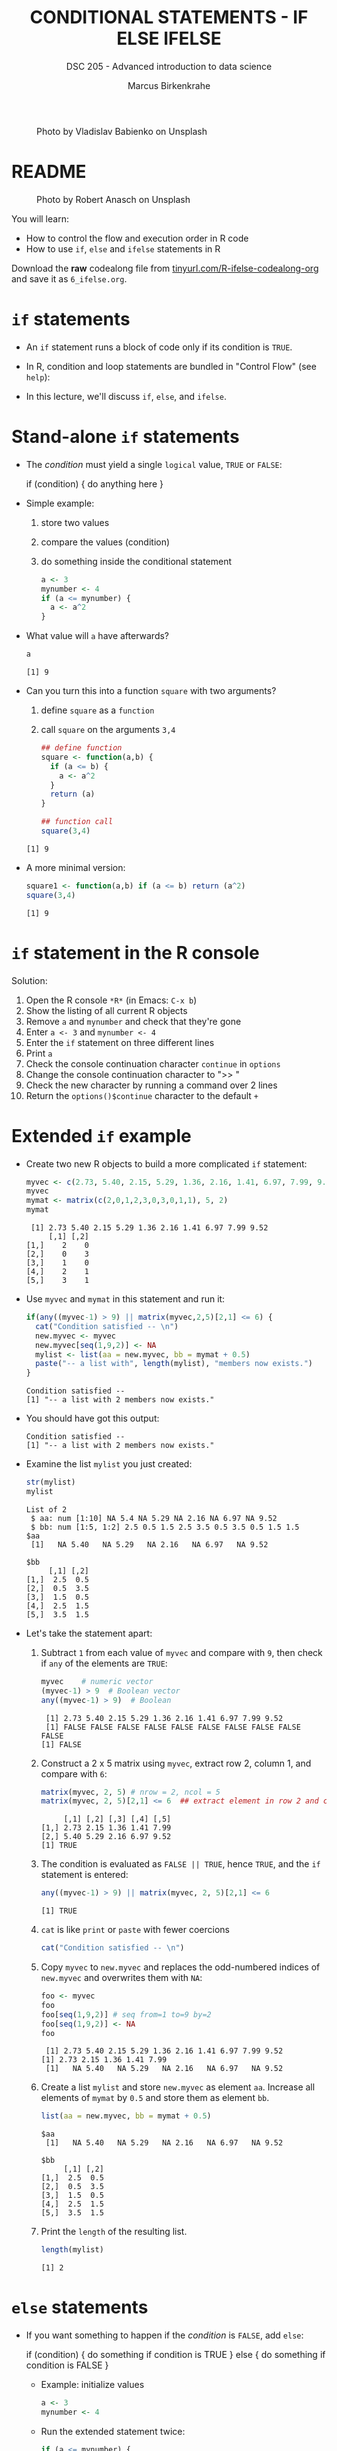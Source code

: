 #+TITLE: CONDITIONAL STATEMENTS - IF ELSE IFELSE
#+AUTHOR: Marcus Birkenkrahe
#+SUBTITLE: DSC 205 - Advanced introduction to data science
#+STARTUP: overview hideblocks indent inlineimages
#+OPTIONS: toc:nil num:nil ^:nil
#+PROPERTY: header-args:R :session *R* :results output :exports both :noweb yes
#+attr_html: :width 300px
#+caption: Photo by Vladislav Babienko on Unsplash
[[../img/3_fork.jpg]]

* README
#+attr_html: :width 300px
#+caption: Photo by Robert Anasch on Unsplash
[[../img/3_doors.jpg]]

You will learn:

- How to control the flow and execution order in R code
- How to use ~if~, ~else~ and ~ifelse~ statements in R

Download the *raw* codealong file from
[[http://tinyurl.com/R-ifelse-codealong-org][tinyurl.com/R-ifelse-codealong-org]] and save it as ~6_ifelse.org~.

* ~if~ statements

- An ~if~ statement runs a block of code only if its condition is ~TRUE~.

- In R, condition and loop statements are bundled in "Control Flow"
  (see =help=):
  #+attr_latex: :width 600px
  [[../img/3_control_flow.png]]

- In this lecture, we'll discuss ~if~, ~else~, and ~ifelse~.

* Stand-alone ~if~ statements

- The /condition/ must yield a single ~logical~ value, ~TRUE~ or ~FALSE~:
  #+begin_example R
  if (condition) {
     do anything here
  }
  #+end_example

- Simple example:
  1) store two values
  2) compare the values (condition)
  3) do something inside the conditional statement
  #+begin_src R :results silent
    a <- 3
    mynumber <- 4
    if (a <= mynumber) {
      a <- a^2
    }
  #+end_src

- What value will ~a~ have afterwards?
  #+begin_src R
    a
  #+end_src

  #+RESULTS:
  : [1] 9

- Can you turn this into a function ~square~ with two arguments?
  1) define ~square~ as a =function=
  2) call ~square~ on the arguments ~3,4~
  #+begin_src R
    ## define function
    square <- function(a,b) {
      if (a <= b) {
        a <- a^2
      }
      return (a)
    } 

    ## function call
    square(3,4)
  #+end_src

  #+RESULTS:
  : [1] 9

- A more minimal version:
  #+begin_src R
    square1 <- function(a,b) if (a <= b) return (a^2)
    square(3,4)
  #+end_src  

  #+RESULTS:
  : [1] 9

* ~if~ statement in the R console
Solution:
#+attr_latex: :width 600px
[[../img/3_console.png]]

1) Open the R console ~*R*~ (in Emacs: ~C-x b~)
2) Show the listing of all current R objects
3) Remove ~a~ and ~mynumber~ and check that they're gone
4) Enter ~a <- 3~ and ~mynumber <- 4~
5) Enter the ~if~ statement on three different lines
6) Print ~a~
7) Check the console continuation character ~continue~ in ~options~
8) Change the console continuation character to ">> "
9) Check the new character by running a command over 2 lines
10) Return the =options()$continue= character to the default =+=

* Extended ~if~ example

- Create two new R objects to build a more complicated ~if~ statement:
  #+begin_src R
    myvec <- c(2.73, 5.40, 2.15, 5.29, 1.36, 2.16, 1.41, 6.97, 7.99, 9.52)
    myvec
    mymat <- matrix(c(2,0,1,2,3,0,3,0,1,1), 5, 2)
    mymat
  #+end_src

  #+RESULTS:
  :  [1] 2.73 5.40 2.15 5.29 1.36 2.16 1.41 6.97 7.99 9.52
  :      [,1] [,2]
  : [1,]    2    0
  : [2,]    0    3
  : [3,]    1    0
  : [4,]    2    1
  : [5,]    3    1

- Use ~myvec~ and ~mymat~ in this statement and run it:
  #+begin_src R
    if(any((myvec-1) > 9) || matrix(myvec,2,5)[2,1] <= 6) {
      cat("Condition satisfied -- \n")
      new.myvec <- myvec
      new.myvec[seq(1,9,2)] <- NA
      mylist <- list(aa = new.myvec, bb = mymat + 0.5)
      paste("-- a list with", length(mylist), "members now exists.")
    }
  #+end_src

  #+RESULTS:
  : Condition satisfied -- 
  : [1] "-- a list with 2 members now exists."

- You should have got this output:
  #+begin_example org
  : Condition satisfied --
  : [1] "-- a list with 2 members now exists."
  #+end_example

- Examine the list ~mylist~ you just created:
  #+begin_src R
    str(mylist)
    mylist
  #+end_src

  #+RESULTS:
  #+begin_example
  List of 2
   $ aa: num [1:10] NA 5.4 NA 5.29 NA 2.16 NA 6.97 NA 9.52
   $ bb: num [1:5, 1:2] 2.5 0.5 1.5 2.5 3.5 0.5 3.5 0.5 1.5 1.5
  $aa
   [1]   NA 5.40   NA 5.29   NA 2.16   NA 6.97   NA 9.52

  $bb
       [,1] [,2]
  [1,]  2.5  0.5
  [2,]  0.5  3.5
  [3,]  1.5  0.5
  [4,]  2.5  1.5
  [5,]  3.5  1.5
  #+end_example

- Let's take the statement apart:
  #+attr_latex: :width 600px
  [[../img/3_example.png]]

  1) Subtract ~1~ from each value of ~myvec~ and compare with ~9~, then
     check if ~any~ of the elements are ~TRUE~:
     #+begin_src R
       myvec    # numeric vector
       (myvec-1) > 9  # Boolean vector
       any((myvec-1) > 9)  # Boolean 
     #+end_src

     #+RESULTS:
     :  [1] 2.73 5.40 2.15 5.29 1.36 2.16 1.41 6.97 7.99 9.52
     :  [1] FALSE FALSE FALSE FALSE FALSE FALSE FALSE FALSE FALSE FALSE
     : [1] FALSE

  2) Construct a 2 x 5 matrix using ~myvec~, extract row 2, column 1,
     and compare with ~6~:
     #+begin_src R
       matrix(myvec, 2, 5) # nrow = 2, ncol = 5
       matrix(myvec, 2, 5)[2,1] <= 6  ## extract element in row 2 and column 1
     #+end_src

     #+RESULTS:
     :      [,1] [,2] [,3] [,4] [,5]
     : [1,] 2.73 2.15 1.36 1.41 7.99
     : [2,] 5.40 5.29 2.16 6.97 9.52
     : [1] TRUE

  3) The condition is evaluated as ~FALSE || TRUE~, hence ~TRUE~, and the
     ~if~ statement is entered:
     #+begin_src R
       any((myvec-1) > 9) || matrix(myvec, 2, 5)[2,1] <= 6
     #+end_src

     #+RESULTS:
     : [1] TRUE

  4) ~cat~ is like ~print~ or ~paste~ with fewer coercions
     #+begin_src R
       cat("Condition satisfied -- \n")
     #+end_src

  5) Copy ~myvec~ to ~new.myvec~ and replaces the odd-numbered indices of
     ~new.myvec~ and overwrites them with ~NA~:
     #+begin_src R
       foo <- myvec
       foo
       foo[seq(1,9,2)] # seq from=1 to=9 by=2
       foo[seq(1,9,2)] <- NA
       foo
     #+end_src

     #+RESULTS:
     :  [1] 2.73 5.40 2.15 5.29 1.36 2.16 1.41 6.97 7.99 9.52
     : [1] 2.73 2.15 1.36 1.41 7.99
     :  [1]   NA 5.40   NA 5.29   NA 2.16   NA 6.97   NA 9.52

  6) Create a list ~mylist~ and store ~new.myvec~ as element ~aa~. Increase
     all elements of ~mymat~ by ~0.5~ and store them as element ~bb~.
     #+begin_src R
       list(aa = new.myvec, bb = mymat + 0.5)
     #+end_src

     #+RESULTS:
     #+begin_example
     $aa
      [1]   NA 5.40   NA 5.29   NA 2.16   NA 6.97   NA 9.52

     $bb
          [,1] [,2]
     [1,]  2.5  0.5
     [2,]  0.5  3.5
     [3,]  1.5  0.5
     [4,]  2.5  1.5
     [5,]  3.5  1.5
     #+end_example

  7) Print the ~length~ of the resulting list.
     #+begin_src R
       length(mylist)
     #+end_src

     #+RESULTS:
     : [1] 2

* ~else~ statements

- If you want something to happen if the /condition/ is ~FALSE~, add ~else~:
  #+begin_example R
    if (condition) {
       do something if condition is TRUE
       } else {
         do something if condition is FALSE
       }
  #+end_example

  - Example: initialize values
    #+begin_src R :results silent
      a <- 3
      mynumber <- 4
    #+end_src

  - Run the extended statement twice:
    #+begin_src R
      if (a <= mynumber) {
        cat("Condition was", a <= mynumber)
        a <- a^2
      } else {
        cat("Condition was", a <= mynumber)
        a <- a - 3.5
      }
      a
    #+end_src

    #+RESULTS:
    : Condition was TRUE> [1] 4

- After a few re-runs, the value of ~a~ will be smaller than ~mynumber~
  again, and the first part of the ~if~ statement will be accessed.

- *Exercise:* turn the last code into a function and 1) print 2) plot
  the resulting series of values for 10 iterations.

* ~ifelse~ for element-wise checks

- An ~if~ statement can only check the condition of a single value

- If you pass a ~logical~ vector for the condition, only the first
  element will be checked and operated on (and you'll be warned):
  #+begin_src R
    if (c(FALSE, TRUE, FALSE, TRUE, TRUE)) {}
  #+end_src

  #+RESULTS:
  : Warning message:
  : In if (c(FALSE, TRUE, FALSE, TRUE, TRUE)) { :
  :   the condition has length > 1 and only the first element will be used

- The function ~ifelse~ can perform vectorized checks.

- Example: create objects ~x~ and ~y~
  #+begin_src R
    x <- 5
    y <- -5:5   # vector from -5 to 5
    y
  #+end_src

  #+RESULTS:
  :  [1] -5 -4 -3 -2 -1  0  1  2  3  4  5

- Suppose you want to compute ~x/y~ but every time the result is ~Inf~
  (division by zero) you want it to be replaced with ~NA~. Running
  through ~y==0~ won't work because only the first element is checked:
  #+begin_src R
    y == 0
  #+end_src

  #+RESULTS:
  :  [1] FALSE FALSE FALSE FALSE FALSE  TRUE FALSE FALSE FALSE FALSE FALSE

- Instead, use ~ifelse~ - the resulting object has the length of ~test~:
  #+begin_src R
    result <- ifelse(
      test = (y==0),
      yes = NA,
      no = x/y)
    result
  #+end_src

  #+RESULTS:
  :  [1] -1.000000 -1.250000 -1.666667 -2.500000 -5.000000        NA  5.000000  2.500000  1.666667
  : [10]  1.250000  1.000000

- *Exercise:* how are vectorized conditions implemented in Python? How
  are if-else statements implemented in Python?

* Exercises
#+attr_latex: :width 300px
[[../img/exercise.jpg]]

Download the raw exercise file from tinyurl.com/6-ifelse-exercise-org
and save it as ~3_ifelse_exercise.org~


* Glossary

| TERM    | MEANING                                   |
|---------+-------------------------------------------|
| ~if~      | conditional (continue if condition ~TRUE~)  |
| ~else~    | alternative (continue if condition ~FALSE~) |
| ~ifelse~  | test logical condition on vectors         |
| ~else if~ | stacked ~if~                                |

* References

- Davies, T.D. (2016). The Book of R. NoStarch Press.
